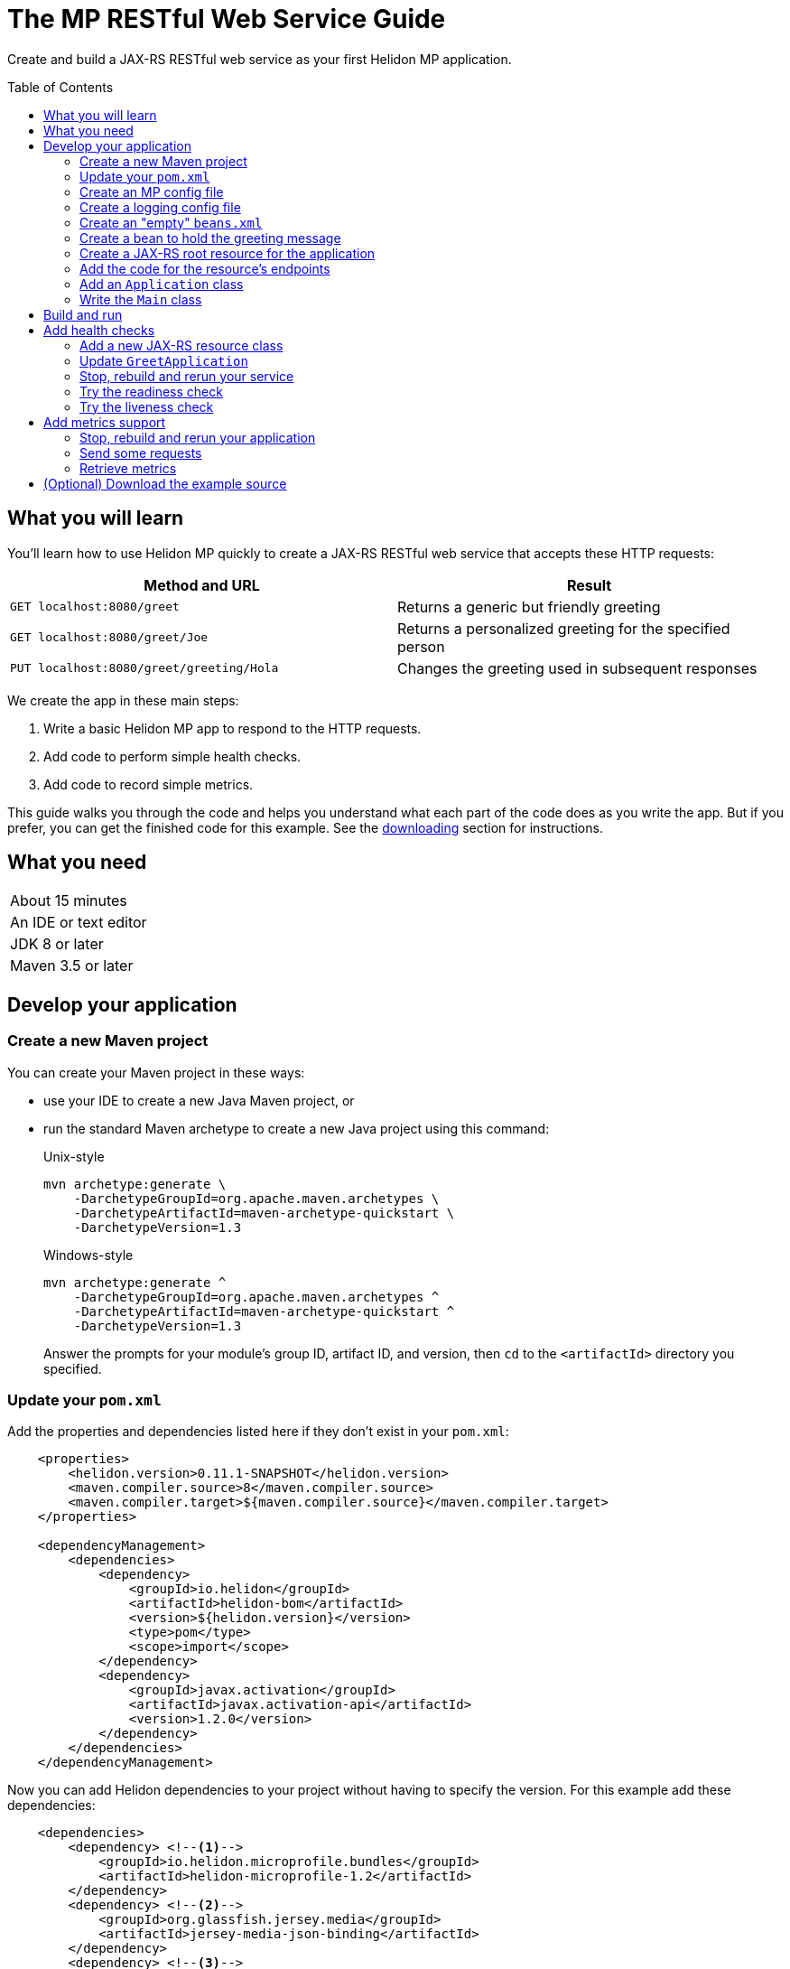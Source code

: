 ///////////////////////////////////////////////////////////////////////////////

    Copyright (c) 2018, 2019 Oracle and/or its affiliates. All rights reserved.

    Licensed under the Apache License, Version 2.0 (the "License");
    you may not use this file except in compliance with the License.
    You may obtain a copy of the License at

        http://www.apache.org/licenses/LICENSE-2.0

    Unless required by applicable law or agreed to in writing, software
    distributed under the License is distributed on an "AS IS" BASIS,
    WITHOUT WARRANTIES OR CONDITIONS OF ANY KIND, either express or implied.
    See the License for the specific language governing permissions and
    limitations under the License.

///////////////////////////////////////////////////////////////////////////////
:java-base: src/main/java/io/helidon/guides/mp/restfulwebservice
:greet-app: {java-base}/GreetApplication.java
:main-class: {java-base}/Main.java
:greet-resource-class: {java-base}/GreetResource.java
:greeting-message-class: {java-base}/GreetingMessage.java
:greet-application-class: {java-base}/GreetApplication.java
:health-resource-class: {java-base}/HealthResource.java
:pom: pom.xml
:src-main-resources: src/main/resources
:meta-inf-dir: {src-main-resources}/META-INF
:beans-xml: {meta-inf-dir}/beans.xml
:config-file: {meta-inf-dir}/microprofile-config.properties
:logging-properties-file: {src-main-resources}/logging.properties
:se-guide-adoc: ../se-restful-webservice/README.adoc


= The MP RESTful Web Service Guide
:description: Helidon MP guide restful web service
:keywords: helidon, guide, example, mp
:toc: preamble

Create and build a JAX-RS RESTful web service as your first Helidon MP application.

== What you will learn
You'll learn how to use Helidon MP quickly to create a JAX-RS RESTful web service that accepts these HTTP requests:

|===
|Method and URL | Result

|`GET localhost:8080/greet` |Returns a generic but friendly greeting
|`GET localhost:8080/greet/Joe` |Returns a personalized greeting for the specified person
|`PUT localhost:8080/greet/greeting/Hola` |Changes the greeting used in subsequent responses
|===

We create the app in these main steps:

. Write a basic Helidon MP app to respond to the HTTP requests.

. Add code to perform simple health checks.

. Add code to record simple metrics.

This guide walks you through the code and helps you understand what each part of the
code does as you write the app. But if you prefer, you can get the finished code for this example.
See the <<downloading,downloading>> section for instructions.

== What you need

|===
|About 15 minutes
|An IDE or text editor
|JDK 8 or later
|Maven 3.5 or later
|===

//Optional:
//|===
//|Docker 18.02 (use the Edge channel to run Kubernetes on your desktop)
//|`kubectl` 1.7.4
//|===

== Develop your application

=== Create a new Maven project
You can create your Maven project in these ways:

* use your IDE to create a new Java Maven project, or
* run the standard Maven archetype to create a new Java project using this command:
+
--
[source,bash]
.Unix-style
----
mvn archetype:generate \
    -DarchetypeGroupId=org.apache.maven.archetypes \
    -DarchetypeArtifactId=maven-archetype-quickstart \
    -DarchetypeVersion=1.3
----

[source,bash]
.Windows-style
----
mvn archetype:generate ^
    -DarchetypeGroupId=org.apache.maven.archetypes ^
    -DarchetypeArtifactId=maven-archetype-quickstart ^
    -DarchetypeVersion=1.3
----

Answer the prompts for your module's group ID, artifact ID, and version,
then `cd` to the `<artifactId>` directory you specified.
--

=== Update your `pom.xml`
Add the properties and dependencies listed here if they don't exist in your `pom.xml`:
[source,xml,subs="verbatim,attributes"]
// _include::1-3:{pom}[tags=helidonVersion;javaVersions]
// _include::8-19:{pom}[tags=helidonDepMgt;activationDepMgt]
----
    <properties>
        <helidon.version>0.11.1-SNAPSHOT</helidon.version>
        <maven.compiler.source>8</maven.compiler.source>
        <maven.compiler.target>${maven.compiler.source}</maven.compiler.target>
    </properties>

    <dependencyManagement>
        <dependencies>
            <dependency>
                <groupId>io.helidon</groupId>
                <artifactId>helidon-bom</artifactId>
                <version>${helidon.version}</version>
                <type>pom</type>
                <scope>import</scope>
            </dependency>
            <dependency>
                <groupId>javax.activation</groupId>
                <artifactId>javax.activation-api</artifactId>
                <version>1.2.0</version>
            </dependency>
        </dependencies>
    </dependencyManagement>
----
Now you can add Helidon dependencies to your project without having to specify the version.
For this example add these dependencies:
[source,xml]
// _include::1-19:{pom}[tags=helidonMPBundleDep;gfJsonBDep;jandexDep;activationDep]
----
    <dependencies>
        <dependency> <!--1-->
            <groupId>io.helidon.microprofile.bundles</groupId>
            <artifactId>helidon-microprofile-1.2</artifactId>
        </dependency>
        <dependency> <!--2-->
            <groupId>org.glassfish.jersey.media</groupId>
            <artifactId>jersey-media-json-binding</artifactId>
        </dependency>
        <dependency> <!--3-->
            <groupId>org.jboss</groupId>
            <artifactId>jandex</artifactId>
            <scope>runtime</scope>
            <optional>true</optional>
        </dependency>
        <dependency> <!--4-->
            <groupId>javax.activation</groupId>
            <artifactId>javax.activation-api</artifactId>
            <scope>runtime</scope>
        </dependency>
    </dependencies>
----
<1> Incorporates the Helidon MicroProfile bundle.
<2> Pulls in JSON-B support.
<3> Adds jandex, a JAX-RS bean search optimizer.
<4> Adds the activation API.

If you run your project from the IDE, the IDE typically handles the main class and places
dependent JARs on the runtime classpath for you and your pom is now ready to go.

// _include::0-65:{se-guide-adoc}[tag=runMavenOutsideIDE]
==== To run Maven outside your IDE
If you want to use Maven yourself,
outside the IDE, then add the following to your pom. (This is typical with Maven
projects and is not specific to Helidon or this example):
[source,xml]
// _include::3-4:{pom}[tag=libsCopying]
// _include::11-24:{pom}[tag=mainClassPlugin]
// _include::28-49:{pom}[tag=copyDependencies]
----
    <properties>
        ...
        <mainClass>your-fully-qualified-main-class</mainClass> <!--1-->
        <libs.classpath.prefix>libs</libs.classpath.prefix>
        <copied.libs.dir>${project.build.directory}/${libs.classpath.prefix}</copied.libs.dir>
        ...
    </properties>

    <build>
        <pluginManagement>
            <plugins>
                <plugin>
                    <groupId>org.apache.maven.plugins</groupId>
                    <artifactId>maven-jar-plugin</artifactId>
                    <version>2.5</version>
                    <configuration>  <!--2-->
                        <archive>
                            <manifest>
                                <addClasspath>true</addClasspath>
                                <classpathPrefix>${libs.classpath.prefix}</classpathPrefix>
                                <mainClass>${mainClass}</mainClass>
                            </manifest>
                        </archive>
                    </configuration>
                </plugin>
            </plugins>
        </pluginManagement>
        <plugins>
            <plugin> <!--3-->
                <groupId>org.apache.maven.plugins</groupId>
                <artifactId>maven-dependency-plugin</artifactId>
                <executions>
                    <execution>
                        <id>copy-dependencies</id>
                        <phase>prepare-package</phase>
                        <goals>
                            <goal>copy-dependencies</goal>
                        </goals>
                        <configuration>
                            <outputDirectory>${copied.libs.dir}</outputDirectory>
                            <overWriteReleases>false</overWriteReleases>
                            <overWriteSnapshots>false</overWriteSnapshots>
                            <overWriteIfNewer>true</overWriteIfNewer>
                            <overWriteIfNewer>true</overWriteIfNewer>
                            <includeScope>runtime</includeScope>
                            <excludeScope>test</excludeScope>
                        </configuration>
                    </execution>
                </executions>
            </plugin>
        </plugins>
    </build>
----
<1> Make sure to specify your own main class path.
<2> Instructs Maven what main class to set in the JAR's manifest and what prefix to use for
copied dependency JARs.
<3> Tells Maven to package the dependency JARs in the specified directory relative to the project's JAR.

=== Create an MP config file
This file contains settings for the Helidon web server and the
application. Note that the MP Config specification says that
configuration data is read, by default, from `META-INF/microprofile-config.properties`;
the application does not have to do anything in code to load it.
[source]
.src/main/resources/META-INF/microprofile-config.properties
// _include::0-7:{config-file}[tag=configContent]
----
# Application properties. This is the default greeting
# <1>
app.greeting=Hello

# Microprofile server properties
# <2>
server.port=8080
server.host=0.0.0.0
----
<1> Initial application greeting.
<2> Web server configuration.

=== Create a logging config file
This file controls logging within the application.
[source,java]
.src/main/resources/logging.properties
// _include::0-10:{logging-properties-file}[tag=loggingProps]
----
# Send messages to the console
handlers=java.util.logging.ConsoleHandler

# Global default logging level. Can be overriden by specific handlers and loggers
.level=INFO

# Helidon Web Server has a custom log formatter that extends SimpleFormatter.
# It replaces "!thread!" with the current thread name
java.util.logging.ConsoleHandler.level=INFO
java.util.logging.ConsoleHandler.formatter=io.helidon.webserver.WebServerLogFormatter
java.util.logging.SimpleFormatter.format=%1$tY.%1$tm.%1$td %1$tH:%1$tM:%1$tS %4$s %3$s !thread!: %5$s%6$s%n
----

=== Create an "empty" `beans.xml`
We need to make sure JAX-RS searches for beans. This file accomplishes that.
[source,java]
.src/main/resources/META-INF/beans.xml
// _include::1-7:{beans-xml}[tag=beans]
----
<?xml version="1.0" encoding="UTF-8"?>
<beans xmlns="http://xmlns.jcp.org/xml/ns/javaee"
       xmlns:xsi="http://www.w3.org/2001/XMLSchema-instance"
       xsi:schemaLocation="http://xmlns.jcp.org/xml/ns/javaee
                           http://xmlns.jcp.org/xml/ns/javaee/beans_2_0.xsd"
       version="2.0"
       bean-discovery-mode="annotated">
</beans>
----

=== Create a bean to hold the greeting message
The app contains a default greeting loaded from configuration which the user
can set via HTTP.
The app stores the current message in a JAX-RS bean so we can inject it where
we need it.

Add these imports:
[source,java]
// _include::0-5:{greeting-message-class}[tags=mainImports;mpImports]
----
import java.util.concurrent.atomic.AtomicReference;

import javax.enterprise.context.ApplicationScoped;
import javax.inject.Inject;

import org.eclipse.microprofile.config.inject.ConfigProperty;
----

. Create `GreetingMessage.java`
. Annotate the class with `javax.enterprise.context.ApplicationScoped`
+
This makes sure that the system allocates one instance of `GreetingMessage` and
uses it for all requests.
. You need a `String` field to hold the greeting that can handle potential concurrent attempts to update it,
because your application might receive multiple concurrent HTTP requests that
try to modify the message. One way is to add an `AtomicReference` for a `String`:
+
--
[source,java]
// _include::0-0:{greeting-message-class}[tag=messageDecl]
----
    private final AtomicReference<String> message = new AtomicReference<>();
----
--
. Add a constructor annotated with `javax.inject.Inject` and which
accepts the initial message value as a `String`.
+
--
[source,java]
// _include::0-3:{greeting-message-class}[tag=ctor]
----
    @Inject // <1>
    public GreetingMessage(@ConfigProperty(name = "app.greeting") String message) { // <2>
        this.message.set(message); // <3>
    }
----
<1> Causes the annotated parameter to be processed and injected.
<2> The `ConfigProperty` annotation triggers automatic MP config processing
to look up the `app.greeting` config value from (in our case) the default
MP config source: `META-INF/microprofile-config.properties`.
<3> Assigns the parameter value to the `AtomicString` field.
--
. Add a getter and setter for the `message`
+
--
[source,java]
// _include::0-2:{greeting-message-class}[tag=getter]
// _include::4-6:{greeting-message-class}[tag=setter]
----
    String getMessage() {
        return message.get();
    }

    void setMessage(String message) {
        this.message.set(message);
    }
----
--

=== Create a JAX-RS root resource for the application
This class defines the endpoints for the application.

Add these imports:
[source,java]
// _include::0-9:{greet-resource-class}[tag=javaxImports]
----
import javax.enterprise.context.RequestScoped;
import javax.inject.Inject;
import javax.json.Json;
import javax.json.JsonObject;
import javax.ws.rs.GET;
import javax.ws.rs.PUT;
import javax.ws.rs.Path;
import javax.ws.rs.PathParam;
import javax.ws.rs.Produces;
import javax.ws.rs.core.MediaType;
----

. Create the `GreetResource.java` file.
Mark it as request-scoped and declare the common path prefix that
all endpoints in the resource share.
+
--
[source,java]
// _include::0-2:{greet-resource-class}[tag=classDecl]
----
@Path("/greet")
@RequestScoped
public class GreetResource {
}
----
--
. Create a private field for the application's `GreetingMessage`
+
--
[source,java]
// _include::0-1:{greet-resource-class}[tag=greetingMessageDecl]
----
    @Inject
    private GreetingMessage greeting;
----
The system injects our application-scoped `GreetingMessage`
instance.
--
. Write a private method to format the message your endpoints
return to the clients.
+
--
[source,java]
// _include::0-6:{greet-resource-class}[tag=createResponse]
----
    private JsonObject createResponse(String who) { // <1>
        String msg = String.format("%s %s!", greeting.getMessage(), who); // <2>

        return Json.createObjectBuilder() // <3>
                .add("message", msg)
                .build();
    }
----
<1> `who` is the name of the end-user we want to greet
<2> Retrieves the message from the `GreetingMessage` bean and embeds the end-user name
in it.
<3> Prepares the response as JSON.
--

=== Add the code for the resource's endpoints
. Returning the default message
+
--
[source,java]
// _include::0-5:{greet-resource-class}[tag=getDefaultMessage]
----
    @SuppressWarnings("checkstyle:designforextension")
    @GET // <1>
    @Produces(MediaType.APPLICATION_JSON) // <2>
    public JsonObject getDefaultMessage() {
        return createResponse("World");
    }
----
<1> Indicates the HTTP method: `GET`.
<2> Tells JAX-RS that this method returns JSON.
--
. Returning the personalized greeting
+
--
[source,java]
// _include::0-6:{greet-resource-class}[tag=getMessageWithName]
----
    @SuppressWarnings("checkstyle:designforextension")
    @Path("/{name}") // <1>
    @GET // <2>
    @Produces(MediaType.APPLICATION_JSON) // <3>
    public JsonObject getMessage(@PathParam("name") String name) { // <4>
        return createResponse(name);
    }
----
<1> Declares the path parameter which is the name to use for personalizing
the returned message.
<2> Indicates the HTTP method: `GET`.
<3> Tells JAX-RS that this method returns JSON.
<4> Triggers injection of the path parameter `name` as an argument to the method.
--
. Setting a new greeting message
+
--
[source,java]
// _include::0-10:{greet-resource-class}[tag=setGreeting]
----
    @SuppressWarnings("checkstyle:designforextension")
    @Path("/greeting/{greeting}") // <1>
    @PUT // <2>
    @Produces(MediaType.APPLICATION_JSON) // <3>
    public JsonObject updateGreeting(@PathParam("greeting") String newGreeting) { // <4>
        greeting.setMessage(newGreeting);

        return Json.createObjectBuilder()
                .add("greeting", newGreeting)
                .build();
    }
----
<1> Identifies the path parameter for the new greeting text.
<2> It's an HTTP `PUT`.
<3> Tells JAX-RS that this method both consumes and produces JSON.
<4> JAX-RS injects the new greeting from the path parameter as the method argument.
--

=== Add an `Application` class
JAX-RS looks for an `Application`. Create `GreetApplication.java`.
Add these imports:
[source,java]
// _include::0-6:{greet-application-class}[tags=javaImports;helidonImports]
----
import java.util.Set;

import javax.enterprise.context.ApplicationScoped;
import javax.ws.rs.ApplicationPath;
import javax.ws.rs.core.Application;

import io.helidon.common.CollectionsHelper;
----

[source,java]
.GreetApplication.java
// _include::0-10:{greet-application-class}[tags=greetAppBody;!healthAdditionToGetClasses]
----
@ApplicationScoped // <1>
@ApplicationPath("/") // <2>
public class GreetApplication extends Application { // <3>

    @Override
    public Set<Class<?>> getClasses() {
        return CollectionsHelper.setOf(
                GreetResource.class
        );
    }
}
----
<1> Have JAX-RS create only one instance of this class.
<2> No path prefix for this application.
<3> Class must extend `javax.ws.rs.core.Application`.

The `getClasses` method reports the resource classes in the application. We will
add to this method later.

=== Write the `Main` class
Add these imports:
[source,java]
// _include::0-2:{main-class}[tags=javaImports;helidonMPImports]
----
import java.io.IOException;
import java.util.logging.LogManager;
import io.helidon.microprofile.server.Server;
----

. Add the `startServer` method
+
--
[source,java]
// _include::0-5:{main-class}[tag=startServer]
----
    static Server startServer() {
        // Server will automatically pick up configuration from
        // microprofile-config.properties
        // and Application classes annotated as @ApplicationScoped
        return Server.create().start(); // <1>
    }
----
<1> Automatically reads server configuration from `microprofile-config.properties`
and then starts the reactive web server.
--
. Write a method to initialize logging
+
--
[source,java]
// _include::0-4:{main-class}[tag=setupLogging]
----
    private static void setupLogging() throws IOException {
        // load logging configuration
        LogManager.getLogManager().readConfiguration(
                Main.class.getResourceAsStream("/logging.properties")); // <1>
    }
----
<1> Loads logging config from `logging.properties`
--
. Add or modify the `main` method
+
--
[source,java]
// _include::0-6:{main-class}[tag=main]
----
    public static void main(final String[] args) throws IOException {
        setupLogging();

        Server server = startServer();

        System.out.println("http://localhost:" + server.port() + "/greet");
    }
----
--

== Build and run
// _include::0-39:{se-guide-adoc}[tag=buildAndRun]
You can use your IDE's features to build and run the project directly.

Or, to use Maven outside the IDE, build your app this way:
[source,bash]
mvn package

and run it like this:
[source,bash]
java -jar target/your-jar-name.jar

Once you have started your app, from another command window run these commands
to access its functions (order is important for the last two):
[[curl-command-table]]
|====
|Command |Result |Function

a|[source,bash]
curl -X GET http://localhost:8080/greet
a|[listing]
{"message":"Hello World!"}
|Returns a greeting with no personalization

a|[source,bash]
curl -X GET http://localhost:8080/greet/Joe
a|[listing]
{"message":"Hello Joe!"}
|Returns the personalized greeting

a|[source,bash]
curl -X PUT http://localhost:8080/greet/greeting/Hola
a|[listing]
{"greeting":"Hola"}
|Changes the greeting

a|[source,bash]
curl -X GET http://localhost:8080/greet/Jose
a|[listing]
{"message":"Hola Jose!"}
|Shows that the greeting change took effect
|====

== Add health checks
// _include::0-36:{se-guide-adoc}[tag=addHealthChecksIntro]
A well-behaved microservice reports on its own health.
Two common approaches for checking health, often used together, are:

- readiness - a simple verification that the service has been started, has initialized itself,
and is ready to respond to requests; and
- liveness - often a more thorough assessment of whether
and how well the service can do its job.

For example, Kubernetes can ping your service's
readiness endpoint after it starts the pod containing the service to determine
when the service is ready to accept requests, withholding traffic until the readiness
endpoint reports success. Kubernetes can use the liveness endpoint to find out if
the service considers itself able to function, attempting a pod restart if the
endpoint reports a problem.

In general a liveness check might assess:

- service health - whether the service itself can do its job correctly
- host health - if the host has sufficient resources (for example, disk space)
for the service to operate
- health of other, dependent services - if other services on which this service
depends are themselves OK.

For this example we define our service as "alive" in a very trivial way.
Our greeting service does not depend on any
host resources (like disk space) or any other services. So we choose to define our
greeting service to be OK if the greeting text has been assigned
_and is not empty_ when trimmed of leading or trailing white space. Otherwise we
consider the service to be unhealthy, in which case the service will
still respond but its answers might not be what we want.

Normally we would
write our service to make
sure that a newly-assigned greeting is non-empty _before_
accepting it. But omitting that validation lets us create an easy health check
that we can use by simply setting the greeting to blank from
a `curl` command.

=== Add a new JAX-RS resource class
Create `HealthResource.java` to define the endpoints for checking if the service is
active and if it is ready.

Add these imports:
[source,java]
// _include::0-6:{health-resource-class}[tag=javaxImports]
----
import javax.enterprise.context.RequestScoped;
import javax.inject.Inject;
import javax.json.Json;
import javax.json.JsonObject;
import javax.ws.rs.GET;
import javax.ws.rs.Path;
import javax.ws.rs.core.Response;
----

. Declare the class with these annotations:
+
--
[source,java]
// _include::0-2:{health-resource-class}[tag=classDecl]
----
@Path("/")
@RequestScoped
public class HealthResource {
}
----
--
. Declare an injected instance field to refer to the greeting message resource. This
is the only input to the active check in our simple implementation.
+
--
[source,java]
// _include::0-1:{health-resource-class}[tag=greetingDecl]
----
    @Inject // <1>
    private GreetingMessage greeting; // <2>
----
<1> Indicates that JAX-RS should inject the field.
<2> Because `GreetingMessage` is an application-scoped bean, JAX-RS will inject a
reference to the single instance every time it creates this request-scoped resource.
--
. Add the `checkHealth` method which decides whether the greeting resource is active
(healthy) or not.
+
--
[source,java]
// _include::0-5:{health-resource-class}[tag=checkHealthMethod]
----
    private String checkHealth(String greeting) {
        if (greeting == null || greeting.trim().length() == 0) {
            return "greeting is not set or is empty";
        }
        return null;
    }
----
--
. Add the method to implement the `/alive` endpoint
+
--
[source,java]
// _include::0-18:{health-resource-class}[tag=aliveMethod]
----
    @SuppressWarnings("checkstyle:designforextension")
    @Path("/alive") // <1>
    @GET // <2>
    public Response alive() {
        Response response;

        String greetResourceError = checkHealth(greeting.getMessage()); // <3>
        if (greetResourceError == null) {  // <4>
            response = Response.ok().build();
        } else {
            JsonObject returnObject = Json.createObjectBuilder()
                    .add("error", greetResourceError)
                    .build();
            response = Response
                    .status(Response.Status.INTERNAL_SERVER_ERROR)
                    .entity(returnObject).build();
        }
        return response;
    }
----
<1> Implements the path `/alive`.
<2> It's an HTTP `GET`.
<3> Gets a `String` describing why the resource should _not_ be considered alive;
null if the resource is OK.
<4> Build the `Response` object for return accordingly.
--
. Add the method to implement `/ready`
+
--
[source,java]
// _include::0-5:{health-resource-class}[tag=readyMethod]
----
    @SuppressWarnings("checkstyle:designforextension")
    @Path("/ready")
    @GET
    public Response ready() {
        return Response.ok().build();
    }
----
--

=== Update `GreetApplication`
In the `getClasses` method add `HealthResource.class` to the arguments
passed to `CollectionsHelper.setOf`:

[source,java]
// _include::0-6:{greet-application-class}[tags=getClassesMethod]
----
    @Override
    public Set<Class<?>> getClasses() {
        return CollectionsHelper.setOf(
                GreetResource.class
                , HealthResource.class
        );
    }
----

// _include::0-47:{se-guide-adoc}[tags=rebuildAndRerunService;tryReadiness;tryLiveness]
=== Stop, rebuild and rerun your service

. Stop any running instance of your app.
. Rebuild the app and then run it.


=== Try the readiness check
Access the readiness check endpoint:
[source,bash]
curl -i -X GET http://localhost:8080/ready

Our readiness check returns no payload, just the 200 status, so you won't see any data
displayed. The `-i` option shows the
200 status in the response.

=== Try the liveness check
. Ping the health check endpoint
+
--
Without changing the greeting, ping the health endpoint:
[source,bash]
curl -i -X GET http://localhost:8080/alive

The greeting is valid and in that case our health check code simply returns a 200
with no payload.
--

. Set the greeting to a blank
+
--
[source,bash]
curl -X PUT http://localhost:8080/greet/greeting/%20

Our code to update the greeting accepts this and saves it as the new greeting.
--

. Ping the health check endpoint again with the same command as before
+
--
[source,bash]
curl -i -X GET http://localhost:8080/alive

This time you should see
[listing]
{"error":"greeting is not set or is empty"}

and with the `-i` added to the `curl` command you would see the 500 status returned.
--

== Add metrics support
// _include::0-1:{se-guide-adoc}[tag=metricsIntro]
As a simple illustration of using metrics, we revise our greeting service to count how many times
a client sends a request to the app.

. Add the metrics dependency to `pom.xml`
+
--
[source,xml]
// _include::0-4:{pom}[tag=metricsDependency]
----
        <dependency>
            <groupId>io.helidon.microprofile.metrics</groupId>
            <artifactId>helidon-microprofile-metrics</artifactId>
            <scope>runtime</scope>
        </dependency>
----
--
. Annotate each method to be measured, in our case `getDefaultMessage`,
`getMessage`, and `updateGreeting`. (We annotate `updateGreeting` for simplicity
and so the metrics
reported here have the same values as for the Helidon SE RESTful web
service example. In a real application we might measure the `update` method separately
from the `get` methods.)
+
--
Add these imports:

[source,java]
// _include::0-1:{greet-resource-class}[tag=metricsImports]
----
import org.eclipse.microprofile.metrics.MetricUnits;
import org.eclipse.microprofile.metrics.annotation.Counted;
----

[source,java]
// _include::0-6:{greet-resource-class}[tag=countedAnno]
----
    @Counted(// <1>
            name = "accessctr", // <2>
            reusable = true,    // <3>
            description = "Total greetings accesses",
            displayName = "Access Counter",
            monotonic = true,   // <4>
            unit = MetricUnits.NONE)
----
<1> Marks this method as measured by a `Counter` metric.
<2> Declares the unique name for this counter among all metrics.
<3> Allows the same counter to accumulate uses of multiple methods.
<4> Indicates that the metrics system should increment the counter on each invocation but
_not_ decrement it when the method returns.
--

=== Stop, rebuild and rerun your application

. Stop any running instance of your app.
. Rebuild the app and then run it.

=== Send some requests
Use the same `curl` commands as before to send requests to
the server:

|====
|Command
a|[source,bash]
curl -X GET http://localhost:8080/greet
a|[source,bash]
curl -X GET http://localhost:8080/greet/Joe
a|[source,bash]
curl -X PUT http://localhost:8080/greet/greeting/Hola
a|[source,bash]
curl -X GET http://localhost:8080/greet/Jose
|====

=== Retrieve metrics
Run this `curl` command to retrieve the collected metrics:
[source,bash]
----
curl -X GET http://localhost:8080/metrics/application <1>
----
<1> Requests all application-scoped metrics (we only have one).
You should see this output (in Prometheus format):
[listing]
----
# TYPE application:io_helidon_guides_mp_restfulwebservice_greet_resource_accessctr counter
# HELP application:io_helidon_guides_mp_restfulwebservice_greet_resource_accessctr Total greetings accesses
application:io_helidon_guides_mp_restfulwebservice_greet_resource_accessctr 4
----
Note that:

. The name of the counter is automatically qualified with the package and class name of the JAX-RS
resource that records the metric (`io_helidon_guides_mp_restfulwebservice_greet_resource_accessctr`). If we
had added `absolute=true` to the `@Counted` annotation attributes then the name would be
simply `accessctr`.

. The first two lines are gathered from the metadata we included in the `@Counted`
annotation.

. As expected, the value for the counter is 4.

A `curl` to `http://localhost:8080/metrics` lists not only our application-scoped
metric but all the _base_ and _vendor_ metrics as defined in the MP metrics spec.
For example, you will see a `vendor:requests_count`
counter. This will be larger than our counter because that counter also tracks
requests to the `/metrics` path itself; our `accessctr` counter tracks only requests to
our application endpoints.

== (Optional) Download the example source [[downloading]]
Instead of building the application using the code snippets in this guide,
you can download it.

. Clone the link:https://github.com/oracle/helidon[`git` workspace
for Helidon]
. `cd` to the `examples/guides/mp-restful-webservice` directory.
. Run:
+
--
[source,bash]
----
mvn package
java -jar target/mp-restful-webservice.jar
----
--
